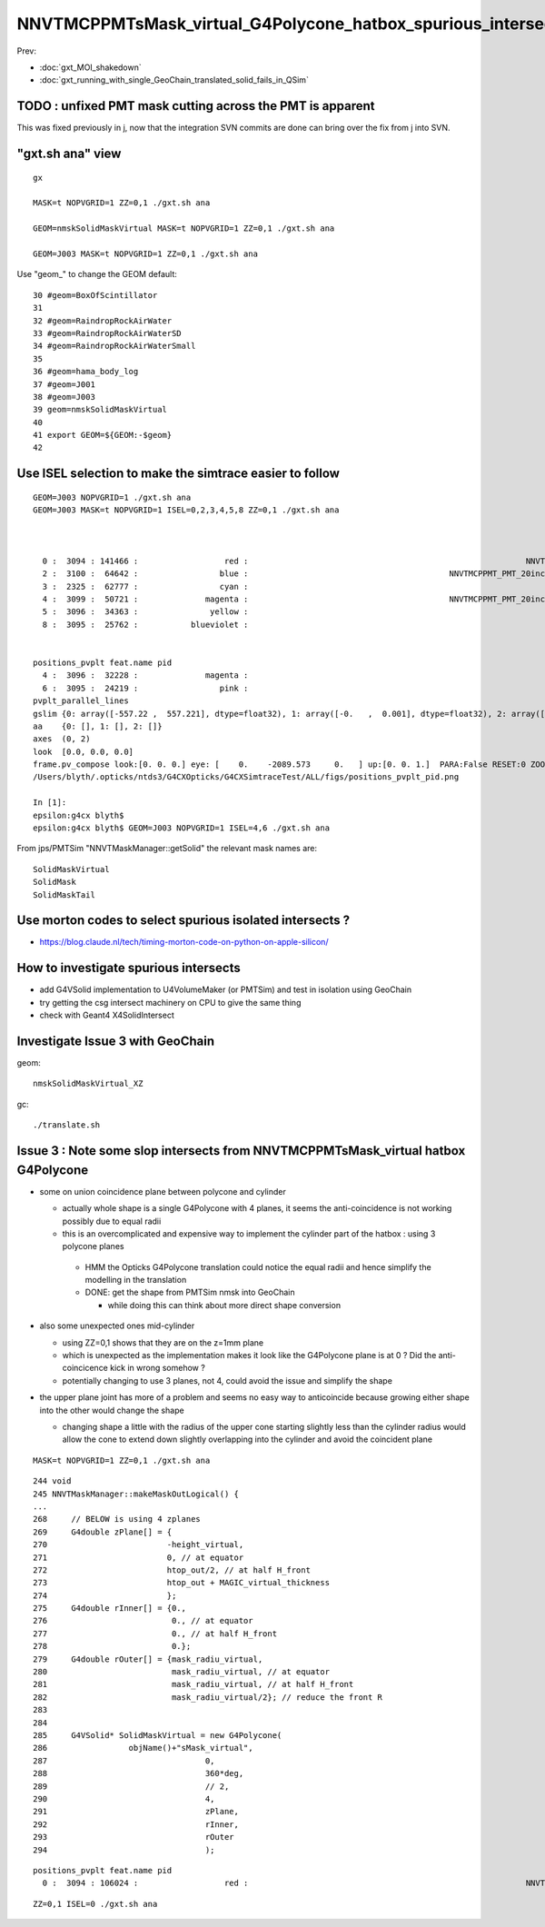 NNVTMCPPMTsMask_virtual_G4Polycone_hatbox_spurious_intersects
================================================================

Prev:

* :doc:`gxt_MOI_shakedown`
* :doc:`gxt_running_with_single_GeoChain_translated_solid_fails_in_QSim`


TODO : unfixed PMT mask cutting across the PMT is apparent
-------------------------------------------------------------

This was fixed previously in j, 
now that the integration SVN commits are done can 
bring over the fix from j into SVN. 


"gxt.sh ana"  view 
---------------------

::

    gx

    MASK=t NOPVGRID=1 ZZ=0,1 ./gxt.sh ana

    GEOM=nmskSolidMaskVirtual MASK=t NOPVGRID=1 ZZ=0,1 ./gxt.sh ana
    
    GEOM=J003 MASK=t NOPVGRID=1 ZZ=0,1 ./gxt.sh ana


Use "geom_" to change the GEOM default::

     30 #geom=BoxOfScintillator
     31 
     32 #geom=RaindropRockAirWater
     33 #geom=RaindropRockAirWaterSD
     34 #geom=RaindropRockAirWaterSmall
     35 
     36 #geom=hama_body_log
     37 #geom=J001
     38 #geom=J003
     39 geom=nmskSolidMaskVirtual
     40 
     41 export GEOM=${GEOM:-$geom}
     42 
     

Use ISEL selection to make the simtrace easier to follow
------------------------------------------------------------

::

    GEOM=J003 NOPVGRID=1 ./gxt.sh ana
    GEOM=J003 MASK=t NOPVGRID=1 ISEL=0,2,3,4,5,8 ZZ=0,1 ./gxt.sh ana



      0 :  3094 : 141466 :                  red :                                                          NNVTMCPPMTsMask_virtual         
      2 :  3100 :  64642 :                 blue :                                          NNVTMCPPMT_PMT_20inch_inner2_solid_head 
      3 :  2325 :  62777 :                 cyan :                                                                   sReflectorInCD 
      4 :  3099 :  50721 :              magenta :                                          NNVTMCPPMT_PMT_20inch_inner1_solid_head 
      5 :  3096 :  34363 :               yellow :                                                                   NNVTMCPPMTTail 
      8 :  3095 :  25762 :           blueviolet :                                                                  NNVTMCPPMTsMask 


    positions_pvplt feat.name pid 
      4 :  3096 :  32228 :              magenta :                                                                   NNVTMCPPMTTail 
      6 :  3095 :  24219 :                 pink :                                                                  NNVTMCPPMTsMask 
    pvplt_parallel_lines
    gslim {0: array([-557.22 ,  557.221], dtype=float32), 1: array([-0.   ,  0.001], dtype=float32), 2: array([-313.438,  313.438], dtype=float32)} 
    aa    {0: [], 1: [], 2: []} 
    axes  (0, 2) 
    look  [0.0, 0.0, 0.0] 
    frame.pv_compose look:[0. 0. 0.] eye: [    0.    -2089.573     0.   ] up:[0. 0. 1.]  PARA:False RESET:0 ZOOM:1.0  
    /Users/blyth/.opticks/ntds3/G4CXOpticks/G4CXSimtraceTest/ALL/figs/positions_pvplt_pid.png

    In [1]:                                                                                                                                                                                                   
    epsilon:g4cx blyth$ 
    epsilon:g4cx blyth$ GEOM=J003 NOPVGRID=1 ISEL=4,6 ./gxt.sh ana


From jps/PMTSim "NNVTMaskManager::getSolid" the relevant mask names are::

    SolidMaskVirtual
    SolidMask
    SolidMaskTail



Use morton codes to select spurious isolated intersects ?
------------------------------------------------------------

* https://blog.claude.nl/tech/timing-morton-code-on-python-on-apple-silicon/





How to investigate spurious intersects
----------------------------------------

* add G4VSolid implementation to U4VolumeMaker (or PMTSim) 
  and test in isolation  using GeoChain

* try getting the csg intersect machinery on CPU to give the same thing 

* check with Geant4 X4SolidIntersect  


Investigate Issue 3 with GeoChain
-------------------------------------

geom::

    nmskSolidMaskVirtual_XZ


gc::

   ./translate.sh   



Issue 3 : Note some slop intersects from NNVTMCPPMTsMask_virtual hatbox G4Polycone
--------------------------------------------------------------------------------------

* some on union coincidence plane between polycone and cylinder 

  * actually whole shape is a single G4Polycone with 4 planes, 
    it seems the anti-coincidence is not working possibly 
    due to equal radii 

  * this is an overcomplicated and expensive way to implement 
    the cylinder part of the hatbox : using 3 polycone planes 

   * HMM the Opticks G4Polycone translation could notice the 
     equal radii and hence simplify the modelling in the translation


   * DONE: get the shape from PMTSim nmsk into GeoChain
     
     * while doing this can think about more direct shape conversion 

* also some unexpected ones mid-cylinder 

  * using ZZ=0,1 shows that they are on the z=1mm plane 
  * which is unexpected as the implementation makes it look like the 
    G4Polycone plane is at 0 ?  Did the anti-coincicence kick in wrong somehow ?
  * potentially changing to use 3 planes, not 4, could avoid the issue 
    and simplify the shape

* the upper plane joint has more of a problem 
  and seems no easy way to anticoincide because growing either shape into 
  the other would change the shape 

  * changing shape a little with the radius of the upper cone starting slightly
    less than the cylinder radius would allow the cone to extend down slightly 
    overlapping into the cylinder and avoid the coincident plane


::

    MASK=t NOPVGRID=1 ZZ=0,1 ./gxt.sh ana





::

    244 void
    245 NNVTMaskManager::makeMaskOutLogical() {
    ...
    268     // BELOW is using 4 zplanes
    269     G4double zPlane[] = {
    270                         -height_virtual,
    271                         0, // at equator
    272                         htop_out/2, // at half H_front
    273                         htop_out + MAGIC_virtual_thickness
    274                         };
    275     G4double rInner[] = {0.,
    276                          0., // at equator
    277                          0., // at half H_front
    278                          0.};
    279     G4double rOuter[] = {mask_radiu_virtual,
    280                          mask_radiu_virtual, // at equator
    281                          mask_radiu_virtual, // at half H_front
    282                          mask_radiu_virtual/2}; // reduce the front R
    283 
    284 
    285     G4VSolid* SolidMaskVirtual = new G4Polycone(
    286                 objName()+"sMask_virtual",
    287                                 0,
    288                                 360*deg,
    289                                 // 2,
    290                                 4,
    291                                 zPlane,
    292                                 rInner,
    293                                 rOuter
    294                                 );






::

    positions_pvplt feat.name pid 
      0 :  3094 : 106024 :                  red :                                                          NNVTMCPPMTsMask_virtual 

::

   ZZ=0,1 ISEL=0 ./gxt.sh ana






